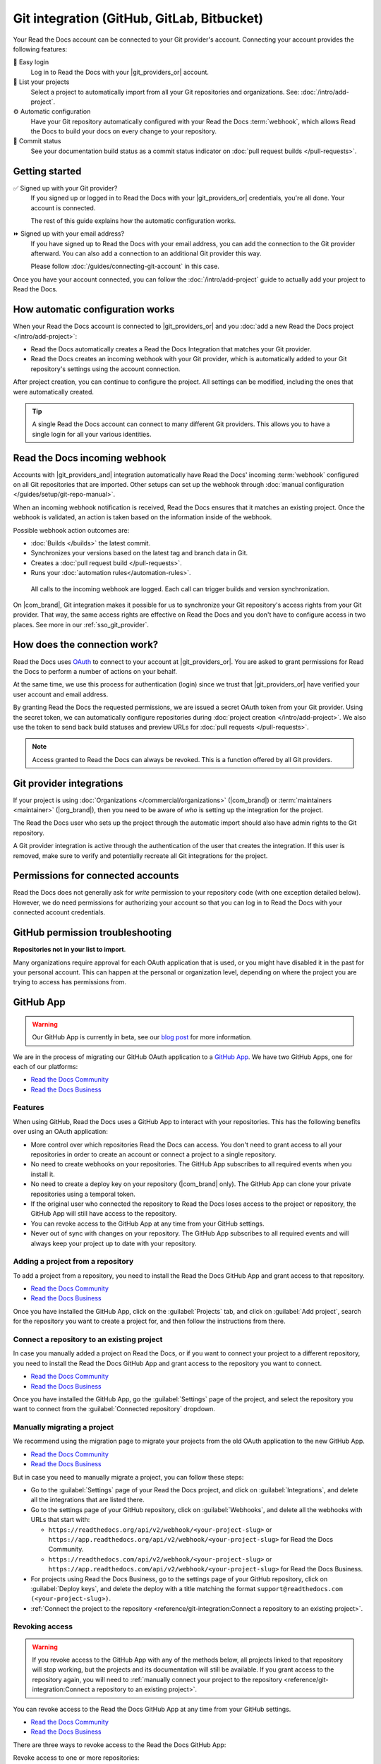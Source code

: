 Git integration (GitHub, GitLab, Bitbucket)
===========================================

Your Read the Docs account can be connected to your Git provider's account.
Connecting your account provides the following features:

🔑️ Easy login
  Log in to Read the Docs with your |git_providers_or| account.

🔁️ List your projects
  Select a project to automatically import from all your Git repositories and organizations.
  See: :doc:`/intro/add-project`.

⚙️ Automatic configuration
  Have your Git repository automatically configured with your Read the Docs :term:`webhook`,
  which allows Read the Docs to build your docs on every change to your repository.

🚥️ Commit status
  See your documentation build status as a commit status indicator on :doc:`pull request builds </pull-requests>`.

.. seealso::

   :ref:`intro/add-project:Manually add your project`
     Using a different provider? You can configure it manually.
     Read the Docs still supports other providers such as Gitea or GitHub Enterprise.

Getting started
---------------

✅️ Signed up with your Git provider?
  If you signed up or logged in to Read the Docs with your |git_providers_or|
  credentials, you're all done. Your account is connected.

  The rest of this guide explains how the automatic configuration works.

⏩️️ Signed up with your email address?
  If you have signed up to Read the Docs with your email address,
  you can add the connection to the Git provider afterward.
  You can also add a connection to an additional Git provider this way.

  Please follow :doc:`/guides/connecting-git-account` in this case.

Once you have your account connected,
you can follow the :doc:`/intro/add-project` guide to actually add your project to Read the Docs.

How automatic configuration works
---------------------------------

When your Read the Docs account is connected to |git_providers_or| and you :doc:`add a new Read the Docs project </intro/add-project>`:

* Read the Docs automatically creates a Read the Docs Integration that matches your Git provider.
* Read the Docs creates an incoming webhook with your Git provider, which is automatically added to your Git repository's settings using the account connection.

After project creation,
you can continue to configure the project.
All settings can be modified,
including the ones that were automatically created.

.. tip::

   A single Read the Docs account can connect to many different Git providers.
   This allows you to have a single login for all your various identities.

Read the Docs incoming webhook
------------------------------

Accounts with |git_providers_and| integration automatically have Read the Docs' incoming :term:`webhook` configured on all Git repositories that are imported.
Other setups can set up the webhook through :doc:`manual configuration </guides/setup/git-repo-manual>`.

When an incoming webhook notification is received,
Read the Docs ensures that it matches an existing project.
Once the webhook is validated,
an action is taken based on the information inside of the webhook.

Possible webhook action outcomes are:

* :doc:`Builds </builds>` the latest commit.
* Synchronizes your versions based on the latest tag and branch data in Git.
* Creates a :doc:`pull request build </pull-requests>`.
* Runs your :doc:`automation rules</automation-rules>`.

.. figure:: /img/screenshot-webhook.png
   :alt: Screenshot of the Dashboard view for the incoming webhook

   All calls to the incoming webhook are logged.
   Each call can trigger builds and version synchronization.

On |com_brand|,
Git integration makes it possible for us to synchronize your Git repository's access rights from your Git provider.
That way, the same access rights are effective on Read the Docs and you don't have to configure access in two places.
See more in our :ref:`sso_git_provider`.

How does the connection work?
-----------------------------

Read the Docs uses `OAuth`_ to connect to your account at |git_providers_or|.
You are asked to grant permissions for Read the Docs to perform a number of actions on your behalf.

At the same time, we use this process for authentication (login)
since we trust that |git_providers_or| have verified your user account and email address.

By granting Read the Docs the requested permissions,
we are issued a secret OAuth token from your Git provider.
Using the secret token,
we can automatically configure repositories during :doc:`project creation </intro/add-project>`.
We also use the token to send back build statuses and preview URLs for :doc:`pull requests </pull-requests>`.

.. _OAuth: https://en.wikipedia.org/wiki/OAuth

.. note::

  Access granted to Read the Docs can always be revoked.
  This is a function offered by all Git providers.

Git provider integrations
-------------------------

If your project is using :doc:`Organizations </commercial/organizations>` (|com_brand|) or :term:`maintainers <maintainer>` (|org_brand|),
then you need to be aware of *who* is setting up the integration for the project.

The Read the Docs user who sets up the project through the automatic import should also have admin rights to the Git repository.

A Git provider integration is active through the authentication of the user that creates the integration.
If this user is removed,
make sure to verify and potentially recreate all Git integrations for the project.

Permissions for connected accounts
----------------------------------

Read the Docs does not generally ask for *write* permission to your repository code
(with one exception detailed below).
However, we do need permissions for authorizing your account
so that you can log in to Read the Docs with your connected account credentials.

.. tabs::

   .. tab:: GitHub

      Read the Docs requests the following permissions (more precisely, `OAuth scopes`_)
      when connecting your Read the Docs account to GitHub.

      .. _OAuth scopes: https://developer.github.com/apps/building-oauth-apps/understanding-scopes-for-oauth-apps/

      Read access to your email address (``user:email``)
          We ask for this so you can create a Read the Docs account and log in with your GitHub credentials.

      Administering webhooks (``admin:repo_hook``)
          We ask for this so we can create :term:`webhooks <webhook>` on your repositories when you import them into Read the Docs.
          This allows us to build the docs when you push new commits.

      Read access to your organizations (``read:org``)
          We ask for this so we know which organizations you have access to.
          This allows you to filter repositories by organization when importing repositories.

      Repository status (``repo:status``)
          Repository statuses allow Read the Docs to report the status
          (e.g. passed, failed, pending) of pull requests to GitHub.

      .. note::

          :doc:`Read the Docs for Business </commercial/index>`
          asks for one additional permission (``repo``) to allow access to private repositories
          and to allow us to set up SSH keys to clone your private repositories.
          Unfortunately, this is the permission for read/write control of the repository
          but there isn't a more granular permission
          that only allows setting up SSH keys for read access.

   .. tab:: Bitbucket

      We request permissions for:

      Administering your repositories (``repository:admin``)
        We ask for this so we can create :term:`webhooks <webhook>` on your repositories when you import them into Read the Docs.
        This allows us to build the docs when you push new commits.
        NB! This permission scope does **not** include any write access to code.

      Reading your account information including your email address
        We ask for this so you can create a Read the Docs account and log in with your Bitbucket credentials.

      Read access to your team memberships
        We ask for this so we know which organizations you have access to.
        This allows you to filter repositories by organization when importing repositories.

      Read access to your repositories
        We ask for this so we know which repositories you have access to.

      To read more about Bitbucket permissions, see `official Bitbucket documentation on API scopes`_

      .. _official Bitbucket documentation on API scopes: https://developer.atlassian.com/cloud/bitbucket/bitbucket-cloud-rest-api-scopes/


   .. tab:: GitLab

      Like the others, we request permissions for:

      * Reading your account information (``read_user``)
      * API access (``api``) which is needed to create webhooks in GitLab


.. _github-permission-troubleshooting:

GitHub permission troubleshooting
---------------------------------

**Repositories not in your list to import**.

Many organizations require approval for each OAuth application that is used,
or you might have disabled it in the past for your personal account.
This can happen at the personal or organization level,
depending on where the project you are trying to access has permissions from.

.. tabs::

   .. tab:: Personal Account

      You need to make sure that you have granted access to the Read the Docs `OAuth App`_ to your **personal GitHub account**.
      If you do not see Read the Docs in the `OAuth App`_ settings, you might need to disconnect and reconnect the GitHub service.

      .. seealso:: GitHub docs on `requesting access to your personal OAuth`_ for step-by-step instructions.

      .. _OAuth App: https://github.com/settings/applications
      .. _requesting access to your personal OAuth: https://docs.github.com/en/organizations/restricting-access-to-your-organizations-data/approving-oauth-apps-for-your-organization

   .. tab:: Organization Account

      You need to make sure that you have granted access to the Read the Docs OAuth App to your **organization GitHub account**.
      If you don't see "Read the Docs" listed, then you might need to connect GitHub to your social accounts as noted above.

      .. seealso:: GitHub doc on `requesting access to your organization OAuth`_ for step-by-step instructions.

      .. _requesting access to your organization OAuth: https://docs.github.com/en/github/setting-up-and-managing-your-github-user-account/managing-your-membership-in-organizations/requesting-organization-approval-for-oauth-apps

GitHub App
----------

.. warning::

   Our GitHub App is currently in beta, see our `blog post <https://about.readthedocs.com/blog/2025/06/welcome-to-our-beta-github-app/>`__ for more information.

We are in the process of migrating our GitHub OAuth application to a `GitHub App <https://docs.github.com/en/apps/overview>`__.
We have two GitHub Apps, one for each of our platforms:

- `Read the Docs Community <https://github.com/apps/read-the-docs-community>`__
- `Read the Docs Business <https://github.com/apps/read-the-docs-business>`__

Features
~~~~~~~~

When using GitHub, Read the Docs uses a GitHub App to interact with your repositories.
This has the following benefits over using an OAuth application:

- More control over which repositories Read the Docs can access.
  You don't need to grant access to all your repositories in order to create an account or connect a project to a single repository.
- No need to create webhooks on your repositories.
  The GitHub App subscribes to all required events when you install it.
- No need to create a deploy key on your repository (|com_brand| only).
  The GitHub App can clone your private repositories using a temporal token.
- If the original user who connected the repository to Read the Docs loses access to the project or repository,
  the GitHub App will still have access to the repository.
- You can revoke access to the GitHub App at any time from your GitHub settings.
- Never out of sync with changes on your repository.
  The GitHub App subscribes to all required events and will always keep your project up to date with your repository.

Adding a project from a repository
~~~~~~~~~~~~~~~~~~~~~~~~~~~~~~~~~~

To add a project from a repository,
you need to install the Read the Docs GitHub App and grant access to that repository.

- `Read the Docs Community <https://github.com/apps/read-the-docs-community/installations/new/>`__
- `Read the Docs Business <https://github.com/apps/read-the-docs-business/installations/new/>`__

Once you have installed the GitHub App, click on the :guilabel:`Projects` tab, and click on :guilabel:`Add project`,
search for the repository you want to create a project for, and then follow the instructions from there.

Connect a repository to an existing project
~~~~~~~~~~~~~~~~~~~~~~~~~~~~~~~~~~~~~~~~~~~

In case you manually added a project on Read the Docs,
or if you want to connect your project to a different repository,
you need to install the Read the Docs GitHub App and grant access to the repository you want to connect.

- `Read the Docs Community <https://github.com/apps/read-the-docs-community/installations/new/>`__
- `Read the Docs Business <https://github.com/apps/read-the-docs-business/installations/new/>`__

Once you have installed the GitHub App, go the :guilabel:`Settings` page of the project,
and select the repository you want to connect from the :guilabel:`Connected repository` dropdown.

Manually migrating a project
~~~~~~~~~~~~~~~~~~~~~~~~~~~~

We recommend using the migration page to migrate your projects from the old OAuth application to the new GitHub App.

- `Read the Docs Community <https://app.readthedocs.com/accounts/migrate-to-github-app/>`__
- `Read the Docs Business <https://app.readthedocs.com/accounts/migrate-to-github-app/>`__

But in case you need to manually migrate a project,
you can follow these steps:

- Go to the :guilabel:`Settings` page of your Read the Docs project,
  and click on :guilabel:`Integrations`, and delete all the integrations that are listed there.
- Go to the settings page of your GitHub repository,
  click on :guilabel:`Webhooks`, and delete all the webhooks with URLs that start with:

  - ``https://readthedocs.org/api/v2/webhook/<your-project-slug>`` or ``https://app.readthedocs.org/api/v2/webhook/<your-project-slug>`` for Read the Docs Community.
  - ``https://readthedocs.com/api/v2/webhook/<your-project-slug>`` or ``https://app.readthedocs.com/api/v2/webhook/<your-project-slug>`` for Read the Docs Business.

- For projects using Read the Docs Business,
  go to the settings page of your GitHub repository,
  click on :guilabel:`Deploy keys`, and delete the deploy with a title matching the format ``support@readthedocs.com (<your-project-slug>)``.
- :ref:`Connect the project to the repository <reference/git-integration:Connect a repository to an existing project>`.

Revoking access
~~~~~~~~~~~~~~~

.. warning::

   If you revoke access to the GitHub App with any of the methods below,
   all projects linked to that repository will stop working,
   but the projects and its documentation will still be available.
   If you grant access to the repository again,
   you will need to :ref:`manually connect your project to the repository <reference/git-integration:Connect a repository to an existing project>`.

You can revoke access to the Read the Docs GitHub App at any time from your GitHub settings.

- `Read the Docs Community <https://github.com/apps/read-the-docs-community/installations/new/>`__
- `Read the Docs Business <https://github.com/apps/read-the-docs-business/installations/new/>`__

There are three ways to revoke access to the Read the Docs GitHub App:

Revoke access to one or more repositories:
  Remove the repositories from the list of repositories that the GitHub App has access to.
Suspend the GitHub App:
  This will suspend the GitHub App and revoke access to all repositories.
  The installation and configuration will still be available,
  and you can re-enable the GitHub App at any time.
Uninstall the GitHub App:
  This will uninstall the GitHub App and revoke access to all repositories.
  The installation and configuration will be removed,
  and you will need to re-install the GitHub App and reconfigure it to use it again.

Security
~~~~~~~~

When cloning private repositories (|com_brand| only)
Read the Docs creates an `installation access token <https://docs.github.com/en/rest/apps/apps?apiVersion=2022-11-28#create-an-installation-access-token-for-an-app>`__,
which has read access to the `contents permission <https://docs.github.com/en/rest/authentication/permissions-required-for-github-apps?apiVersion=2022-11-28#repository-permissions-for-contents>`__,
and it's scoped to the repository to be cloned.

This token is valid for one hour and GitHub automatically grants read access to the `metadata permission <https://docs.github.com/en/rest/authentication/permissions-required-for-github-apps?apiVersion=2022-11-28#repository-permissions-for-metadata>`__,
which allows to query the repository collaborators, events, and other metadata.
By default, Read the Docs doesn't show this token during the build,
but the token is available during the whole build process.
Make sure to not print it in your build logs,
and that only trusted users are able to trigger builds on your project.

.. note::

   If your repository is public, Read the Docs will not create an installation access token.

.. note::

   The build log page is publicly accessible only if your project and version to build are marked as public.
   See more in :doc:`/commercial/privacy-level`.

Troubleshooting
~~~~~~~~~~~~~~~

Repository not found in the repository list
   Make sure you have installed the corresponding GitHub App in your GitHub account or organization,
   and have granted access to the repository your project will be connected to.

   - `Read the Docs Community <https://github.com/apps/read-the-docs-community/installations/new/>`__
   - `Read the Docs Business <https://github.com/apps/read-the-docs-business/installations/new/>`__

   If you still can't see the repository in the list,
   you may need to wait a couple of minutes and refresh the page,
   or click on the "Refresh your repositories" button on the project creation page.

Repository is in the list, but isn't usable
   Make sure you have admin access to the repository you are trying to use for your project.
   If you are using |org_brand|, make sure your project is public,
   or use |com_brand| to create projects from private repositories.

   If you still can't use the repository for your project,
   you may need to wait a couple of minutes and refresh the page,
   or click on the "Refresh your repositories" button on the project creation page.
